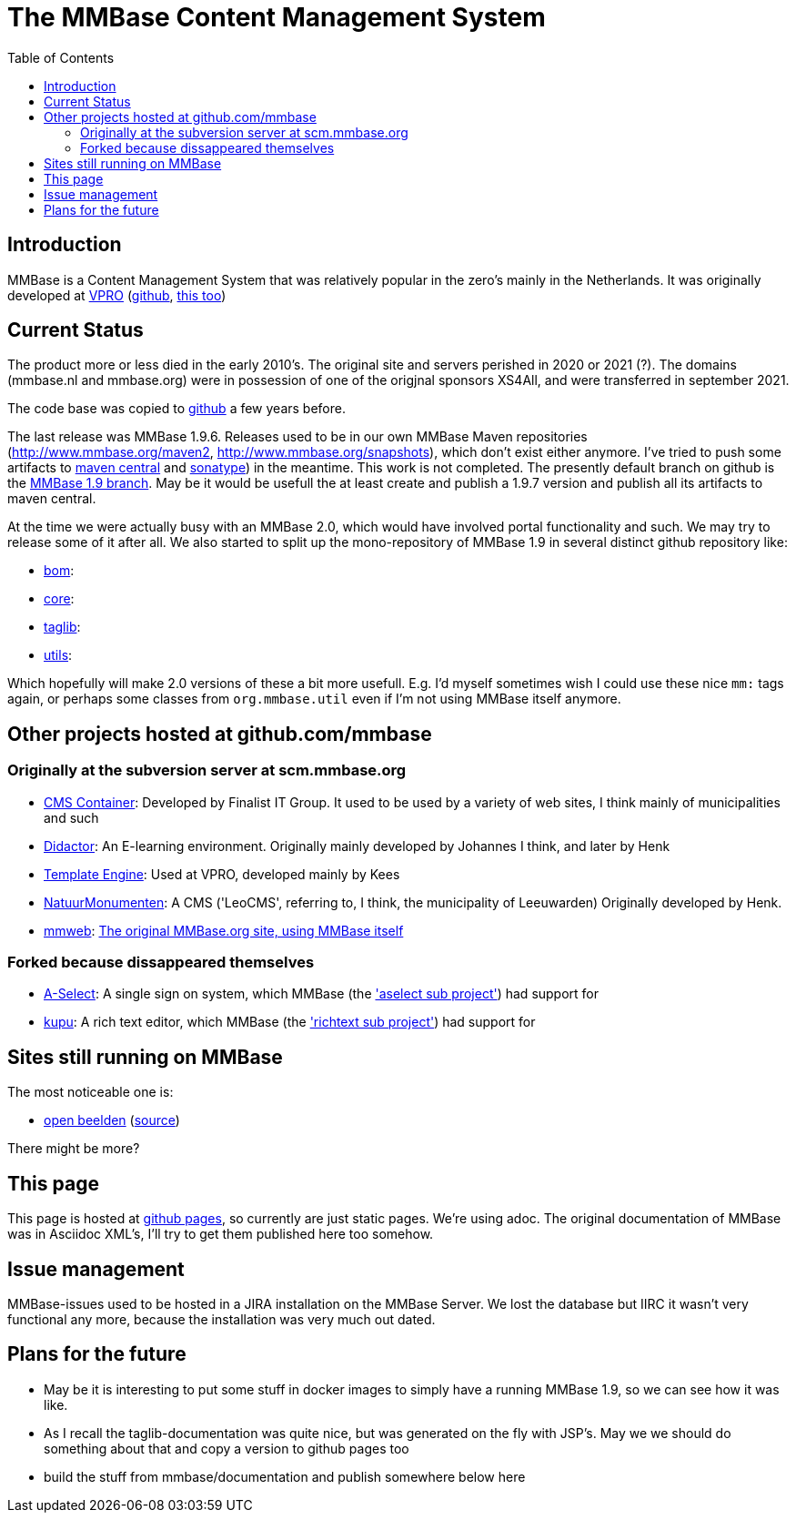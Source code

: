 = The MMBase  Content Management System
:toc:

== Introduction
MMBase is a Content Management System that was relatively popular in the zero's mainly in the Netherlands. It was originally developed at https://www.vpro.nl/[VPRO] (https://github.com/vpro[github], https://github.com/npo-poms[this too])

== Current Status
The product more or less died in the early 2010's. The original site and servers perished in 2020 or 2021 (?). The domains (mmbase.nl and mmbase.org) were in possession of one of the origjnal sponsors XS4All, and were transferred in september 2021.

The code base was copied to https://github.com/mmbase[github] a few years before.

The last release was MMBase 1.9.6. Releases used to be in our own MMBase Maven repositories (http://www.mmbase.org/maven2, http://www.mmbase.org/snapshots), which don't exist either anymore. I've tried to push some artifacts to https://search.maven.org/search?q=mmbase[maven central] and https://oss.sonatype.org/[sonatype]) in the meantime. This work is not completed. The presently default branch  on github is the https://github.com/mmbase/mmbase/tree/MMBase-1_9[MMBase 1.9 branch]. May be it would be usefull the at least create and publish a 1.9.7 version and publish all its artifacts to maven central.

At the time we were actually busy with an MMBase 2.0, which would have involved portal functionality and such. We may try to release some of it after all. We also started to split up the mono-repository of MMBase 1.9 in several distinct github repository like:

- https://github.com/mmbase/mmbase-bom[bom]:
- https://github.com/mmbase/mmbase-bridge[core]:
- https://github.com/mmbase/mmbase-taglib[taglib]:
- https://github.com/mmbase/mmbase-utils[utils]:

Which hopefully will make 2.0 versions of these a bit more usefull. E.g. I'd myself sometimes wish I could use these nice `mm:` tags again,  or perhaps some classes from `org.mmbase.util` even if I'm not using MMBase itself anymore.

== Other projects hosted at github.com/mmbase

=== Originally at the subversion server at scm.mmbase.org

- https://github.com/mmbase/CMSContainer[CMS Container]: Developed by Finalist IT Group. It used to be used by a variety of web sites, I think mainly of municipalities and such
- https://github.com/mmbase/didactor[Didactor]: An E-learning environment. Originally mainly developed by Johannes I think, and later by Henk
- https://github.com/mmbase/te[Template Engine]: Used at VPRO, developed mainly by Kees
- https://github.com/mmbase/natmm[NatuurMonumenten]: A CMS ('LeoCMS', referring to, I think, the municipality of Leeuwarden) Originally developed by Henk.
- https://github.com/mmbase/mmweb[mmweb]: https://web.archive.org/web/20200319183931/http://www.mmbase.org/[The original MMBase.org site, using MMBase itself]

=== Forked because dissappeared themselves
- https://github.com/mmbase/aselect[A-Select]: A single sign on system, which MMBase (the https://github.com/mmbase/mmbase/tree/MMBase-1_9/contributions/aselect['aselect sub project']) had support for
- https://github.com/mmbase/kupu[kupu]: A rich text editor, which MMBase (the https://github.com/mmbase/mmbase/tree/MMBase-1_9/applications/richtext['richtext sub project']) had support for


== Sites still running on MMBase
The most noticeable one is:

- https://openbeelden.nl/[open beelden] (https://github.com/beeldengeluid/openbeelden[source])

There might be more?

== This page
This page is hosted at https://github.com/mmbase/mmbase.github.io[github pages], so currently are just static pages. We're using adoc. The original documentation of MMBase was in Asciidoc XML's, I'll try to get them published here too somehow.

== Issue management
MMBase-issues used to be hosted in a JIRA installation on the MMBase Server. We lost the database but IIRC it wasn't very functional any more, because the installation was very much out dated.

== Plans for the future
- May be it is interesting to put some stuff in docker images to simply have a running MMBase 1.9, so we can see how it was like.

- As I recall the taglib-documentation was quite nice, but was generated on the fly with JSP's. May we we should do something about that and copy a version to github pages too

- build the stuff from mmbase/documentation and publish somewhere below here


